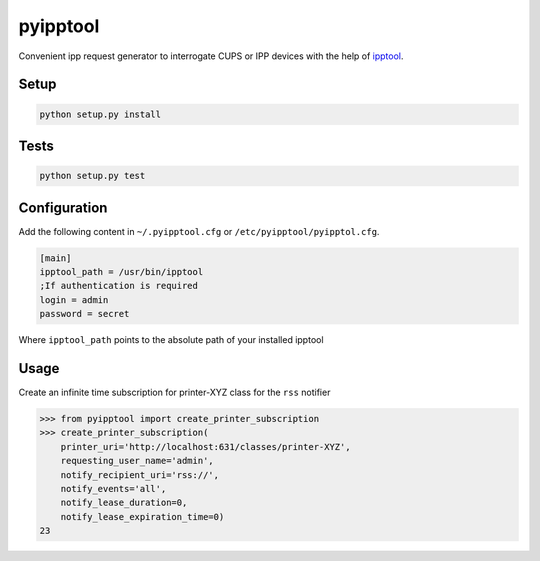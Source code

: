 pyipptool
=========

.. image::
   https://magnum.travis-ci.com/ezeep/pyipptool.png?token=1cZ3Jy2DStcoTAvezSS8&branch=master
   :target: https://magnum.travis-ci.com/ezeep/pyipptool

Convenient ipp request generator to interrogate CUPS or IPP devices with the help of ipptool_.

.. _ipptool: http://www.cups.org/documentation.php/doc-1.7/man-ipptool.html

Setup
-----

.. code-block:: console

    python setup.py install


Tests
-----

.. code-block:: console

   python setup.py test

Configuration
-------------

Add the following content in  ``~/.pyipptool.cfg`` or ``/etc/pyipptool/pyipptol.cfg``.

.. code-block:: configuration

    [main]
    ipptool_path = /usr/bin/ipptool
    ;If authentication is required
    login = admin
    password = secret

Where ``ipptool_path`` points to the absolute path of your installed ipptool

Usage
-----

Create an infinite time subscription for printer-XYZ class for the ``rss`` notifier

.. code-block:: python

    >>> from pyipptool import create_printer_subscription
    >>> create_printer_subscription(
        printer_uri='http://localhost:631/classes/printer-XYZ',
        requesting_user_name='admin',
        notify_recipient_uri='rss://',
        notify_events='all',
        notify_lease_duration=0,
        notify_lease_expiration_time=0)
    23
